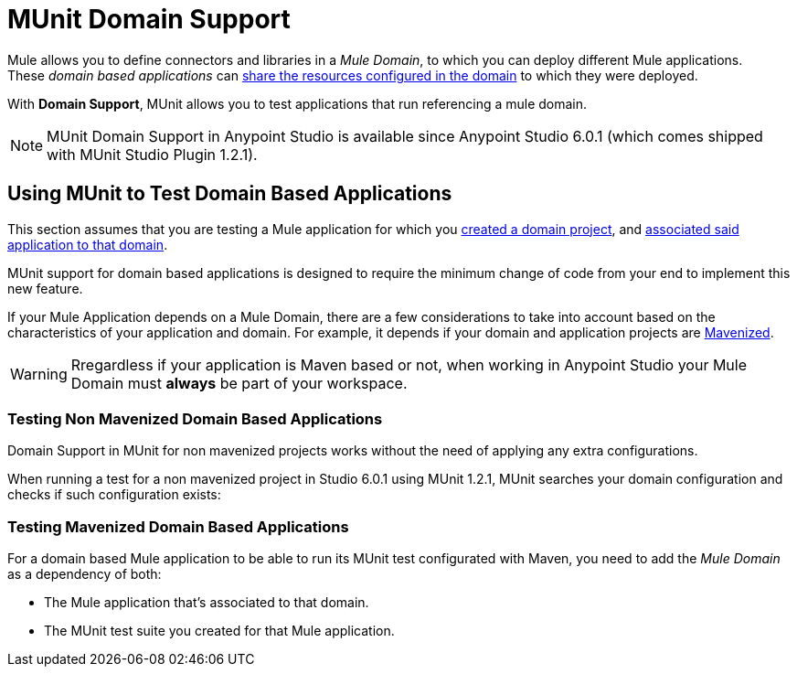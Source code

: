 = MUnit Domain Support
:keywords: mule, esb, tests, qa, quality assurance, verify, functional testing, unit testing, stress testing

Mule allows you to define connectors and libraries in a _Mule Domain_, to which you can deploy different Mule applications. +
These _domain based applications_ can link:/mule-user-guide/v/3.8/shared-resources[share the resources configured in the domain] to which they were deployed.

With *Domain Support*, MUnit allows you to test applications that run referencing a mule domain.

[NOTE]
--
MUnit Domain Support in Anypoint Studio is available since Anypoint Studio 6.0.1 (which comes shipped with MUnit Studio Plugin 1.2.1).
--

== Using MUnit to Test Domain Based Applications

This section assumes that you are testing a Mule application for which you link:/mule-user-guide/v/3.8/shared-resources#creating-a-new-domain[created a domain project], and link:/mule-user-guide/v/3.8/shared-resources#associating-applications-with-the-domain[associated said application to that domain].

MUnit support for domain based applications is designed to require the minimum change of code from your end to implement this new feature.

If your Mule Application depends on a Mule Domain, there are a few considerations to take into account based on the characteristics of your application and domain. For example, it depends if your domain and application projects are link:/mule-user-guide/v/3.8/maven-tools-for-mule-esb[Mavenized].

[WARNING]
--
Rregardless if your application is Maven based or not, when working in Anypoint Studio your Mule Domain must *always* be part of your workspace.
--

=== Testing Non Mavenized Domain Based Applications

Domain Support in MUnit for non mavenized projects works without the need of applying any extra configurations.

When running a test for a non mavenized project in Studio 6.0.1 using MUnit 1.2.1, MUnit searches your domain configuration and checks if such configuration exists:

////
todo

[EXAMPLE] -- Maybe an image, Maybe a log fragment that shows it's looking for a domain????
////

=== Testing Mavenized Domain Based Applications

For a domain based Mule application to be able to run its MUnit test configurated with Maven, you need to add the _Mule Domain_ as a dependency of both:

* The Mule application that's associated to that domain.
* The MUnit test suite you created for that Mule application.
